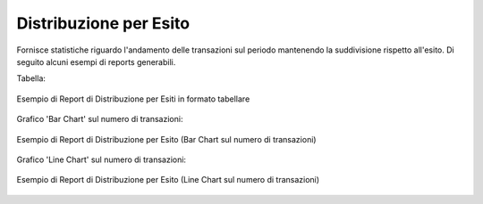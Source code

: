 .. _mon_stats_esito:

Distribuzione per Esito
~~~~~~~~~~~~~~~~~~~~~~~

Fornisce statistiche riguardo l'andamento delle transazioni sul periodo
mantenendo la suddivisione rispetto all'esito. Di seguito alcuni esempi
di reports generabili.

Tabella:

.. figure:: ../../_figure_monitoraggio/DistribuzioneEsitoTabella.png
    :scale: 50%
    :align: center
    :name: mon_distribuzioneEsitoTabella_fig

    Esempio di Report di Distribuzione per Esiti in formato tabellare

Grafico 'Bar Chart' sul numero di transazioni:

.. figure:: ../../_figure_monitoraggio/DistribuzioneEsitoBar.png
    :scale: 50%
    :align: center
    :name: mon_distribuzioneEsitoBar_fig

    Esempio di Report di Distribuzione per Esito (Bar Chart sul numero di transazioni)

Grafico 'Line Chart' sul numero di transazioni:

.. figure:: ../../_figure_monitoraggio/DistribuzioneEsitoLine.png
    :scale: 50%
    :align: center
    :name: mon_distribuzioneEsitoLine_fig

    Esempio di Report di Distribuzione per Esito (Line Chart sul numero di transazioni)
